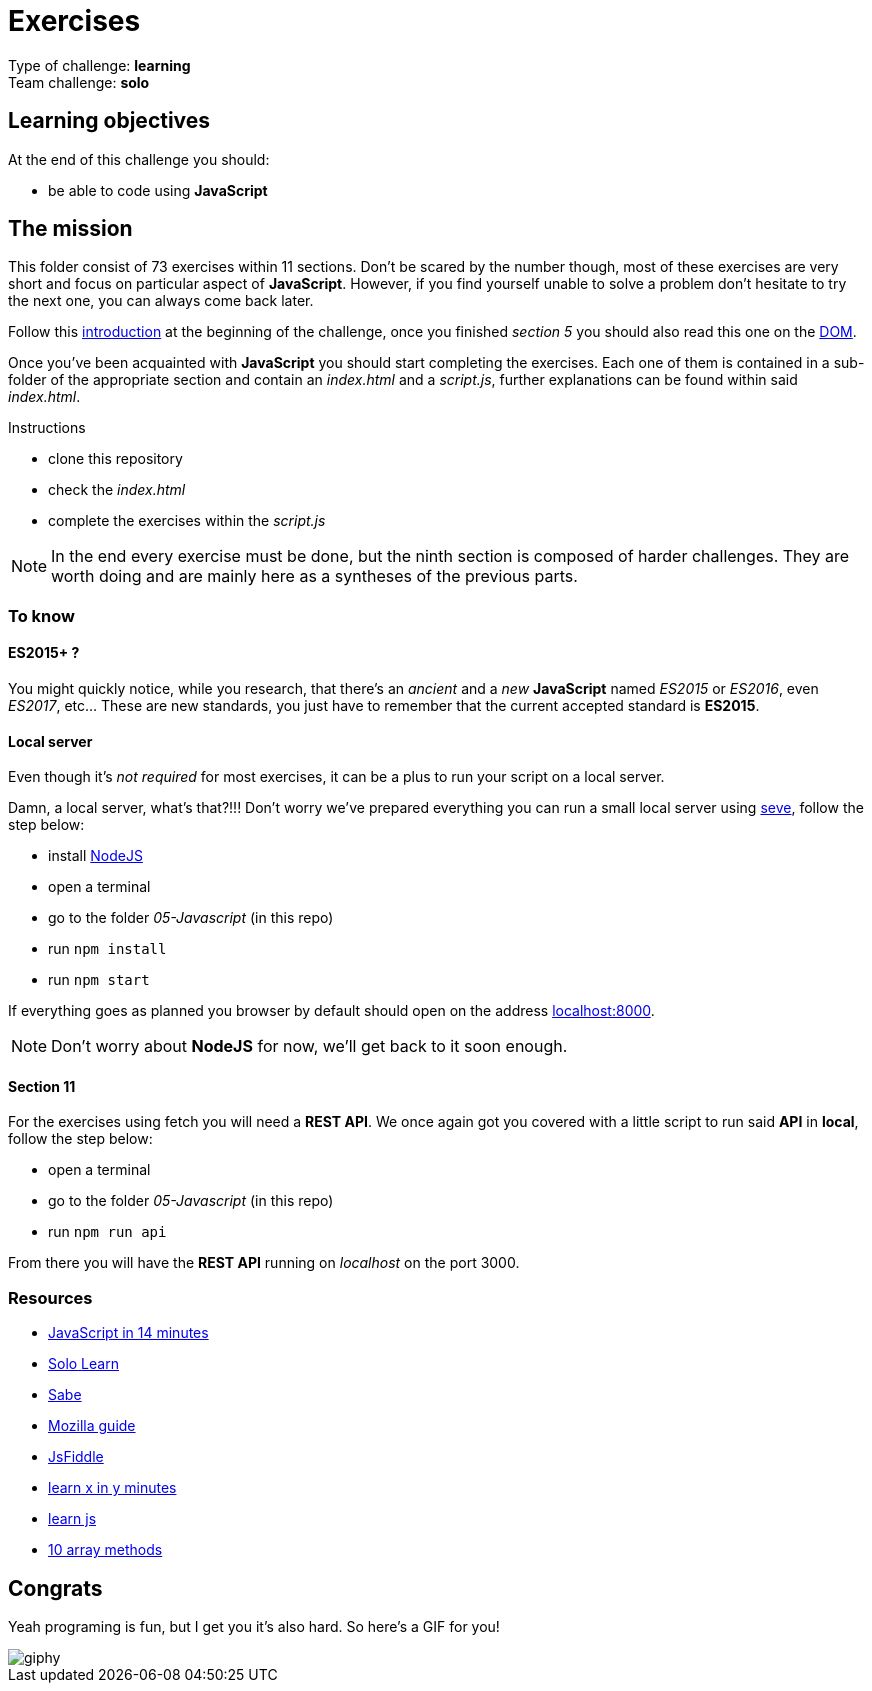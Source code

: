 = Exercises

// links
:intro: https://docs.google.com/presentation/d/156vrNVBSOSy_YdHRKbaoqXfr3GALC2dtZFbaU-pR5eI/edit#slide=id.g35f391192_04
:dom: https://docs.google.com/presentation/d/1zcucIJ-y8xyT5rjCE5hpPjBWq-RjIBusuXvIygfnqPQ/edit?usp=sharing
:seve: https://github.com/leny/seve

Type of challenge: *learning* +
Team challenge: *solo*


== Learning objectives

At the end of this challenge you should:

* be able to code using *JavaScript*


== The mission

This folder consist of 73 exercises within 11 sections. Don't be scared by the
number though, most of these exercises are very short and focus on particular
aspect of *JavaScript*. However, if you find yourself unable to solve a problem
don't hesitate to try the next one, you can always come back later.

Follow this {intro}[introduction] at the beginning of the challenge, once you
finished _section 5_ you should also read this one on the {dom}[DOM].

Once you've been acquainted with *JavaScript* you should start completing the
exercises. Each one of them is contained in a sub-folder of the appropriate
section and contain an _index.html_ and a _script.js_, further explanations can
be found within said _index.html_.

.Instructions
* clone this repository
* check the _index.html_
* complete the exercises within the _script.js_

NOTE: In the end every exercise must be done, but the ninth section is composed
of harder challenges. They are worth doing and are mainly here as a syntheses of
the previous parts.

=== To know

==== ES2015+ ?

You might quickly notice, while you research, that there's an _ancient_ and a
_new_ *JavaScript* named _ES2015_ or _ES2016_, even _ES2017_, etc... These are
new standards, you just have to remember that the current accepted standard is
*ES2015*.

==== Local server

Even though it's _not required_ for most exercises, it can be a plus to run your
script on a local server.

Damn, a local server, what's that?!!! Don't worry we've prepared everything you
can run a small local server using {seve}[seve], follow the step below:

* install https://nodejs.org/en[NodeJS]
* open a terminal
* go to the folder _05-Javascript_ (in this repo)
* run `npm install`
* run `npm start`

If everything goes as planned you browser by default should open on the address
https://localhost:8000[localhost:8000].

NOTE: Don't worry about *NodeJS* for now, we'll get back to it soon enough.

==== Section 11

For the exercises using fetch you will need a *REST API*. We once again got you
covered with a little script to run said *API* in *local*, follow the step
below:

* open a terminal
* go to the folder _05-Javascript_ (in this repo)
* run `npm run api`

From there you will have the *REST API* running on _localhost_ on the port 3000.

=== Resources

* https://jgthms.com/javascript-in-14-minutes/[JavaScript in 14 minutes]
* https://www.sololearn.com/Course/JavaScript/[Solo Learn]
* https://sabe.io/classes/javascript[Sabe]
* https://developer.mozilla.org/en-US/docs/Web/JavaScript/Guide/Introduction[Mozilla guide]
* https://jsfiddle.net/[JsFiddle]
* https://learnxinyminutes.com/docs/javascript/[learn x in y minutes]
* http://www.learn-js.org/[learn js]
* https://dev.to/frugencefidel/10-javascript-array-methods-you-should-know-4lk3[10 array methods]


== Congrats

Yeah programing is fun, but I get you it's also hard. So here's a GIF for you!

image::https://media.giphy.com/media/xT9DPPqwOCoxi3ASWc/giphy.gif[]
